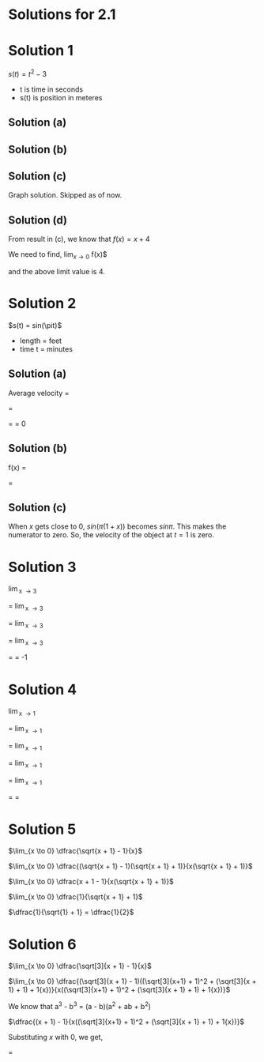 #+LATEX_HEADER_EXTRA: \usepackage{indentfirst}

* Solutions for 2.1

* Solution 1

  $s(t) = t^2 - 3$

  * t is time in seconds
  * s(t) is position in meteres

** Solution (a)

   \begin{align}

   \begin{multiline}
   \dfrac{s(5) - s(2)}{ 5-2} \\

   \dfrac{5^2 - 3 - (2^2 - 3)}{3} \\

   7 m/s
   \end{multiline}

   \end{align}

** Solution (b)

   \begin{align}

   \begin{multiline}
   \dfrac{f(2+x) - f(2)}{2 + x - 2} \\

   \dfrac{(2+x)^2 - 3 - (2^2 - 3)}{x} \\

   x + 4
   \end{multiline}

   \end{align}

** Solution (c)

   Graph solution. Skipped as of now.

** Solution (d)

   From result in (c), we know that $f(x) = x + 4$

   We need to find, $\lim_{x \to 0}$ f(x)$

   and the above limit value is $4$.

* Solution 2

  $s(t) = sin(\pit)$

  * length = feet
  * time t = minutes

** Solution (a)

   Average velocity = \dfrac{s(3) - s(1)}{3 - 1}

   = \dfrac{sin(3\pi) - sin(\pi)}{2}

   = \dfrac{sin(\pi) - sin(\pi)}{2} = 0

** Solution (b)

   f(x) = \dfrac{s(1 + x) - s(1)}{1 + x - 1}

   = \dfrac{sin(\pi(1 + x)) - sin(\pi)}{x}

** Solution (c)

   When $x$ gets close to 0, $sin(\pi(1 + x))$ becomes $sin \pi$. This
   makes the numerator to zero. So, the velocity of the object at $t =
   1$ is zero.

* Solution 3

\lim_{x \to 3} \dfrac{3 - x}{x^2 - x - 6}

= \lim_{x \to 3} \dfrac{3 - x}{x(x-1) - 6}

= \lim_{x \to 3} \dfrac{3 - x}{(x + 2)(x - 3)}

= \lim_{x \to 3} \dfrac{1}{(x + 2)(-1)}

= \dfrac{1}{5x - 1} = -1\dfrac{1}{5}

* Solution 4

\lim_{x \to 1} \dfrac{(x + 2)^2 - 9}{(x + 1)^2 - 4}

= \lim_{x \to 1} \dfrac{(x + 2)^2 - 3^2}{(x + 1)^2 - 2^2}

= \lim_{x \to 1} \dfrac{(x + 2 - 3)(x + 2 + 3)}{(x + 1 - 2)(x + 1 + 2)}

= \lim_{x \to 1} \dfrac{(x - 1)(x + 5)}{(x - 1)(x + 3)}

= \lim_{x \to 1} \dfrac{x + 5}{x + 3}

= \dfrac{6}{4} = \dfrac{3}{2}

* Solution 5

$\lim_{x \to 0} \dfrac{\sqrt{x + 1} - 1}{x}$

$\lim_{x \to 0} \dfrac{(\sqrt{x + 1} - 1)(\sqrt{x + 1} + 1)}{x(\sqrt{x + 1} + 1)}$

$\lim_{x \to 0} \dfrac{x + 1 - 1}{x(\sqrt{x + 1} + 1)}$

$\lim_{x \to 0} \dfrac{1}{\sqrt{x + 1} + 1}$

$\dfrac{1}{\sqrt{1} + 1} = \dfrac{1}{2}$

* Solution 6

$\lim_{x \to 0} \dfrac{\sqrt[3]{x + 1} - 1}{x}$

$\lim_{x \to 0} \dfrac{(\sqrt[3]{x + 1} - 1)((\sqrt[3]{x+1} + 1)^2 + (\sqrt[3]{x + 1} + 1) + 1{x})}{x((\sqrt[3]{x+1} + 1)^2 + (\sqrt[3]{x + 1} + 1) + 1{x})}$

We know that a^3 - b^3 = (a - b)(a^2 + ab + b^2)

$\dfrac{(x + 1) - 1}{x((\sqrt[3]{x+1} + 1)^2 + (\sqrt[3]{x + 1} + 1) + 1{x})}$

Substituting $x$ with 0, we get,

\dfrac{1}{1 + 1 + 1} = \dfrac{1}{3}
